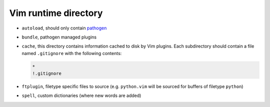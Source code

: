 Vim runtime directory
=====================


* ``autoload``, should only contain pathogen_
* ``bundle``, pathogen managed plugins
* ``cache``, this directory contains information cached to disk by Vim 
  plugins. Each subdirectory should contain a file named ``.gitignore`` with 
  the following contents:

  .. code::

     *
     !.gitignore

* ``ftplugin``, filetype specific files to source (e.g. ``python.vim`` will be 
  sourced for buffers of filetype ``python``)
* ``spell``, custom dictionaries (where new words are added)


.. _pathogen: https://github.com/tpope/vim-pathogen
